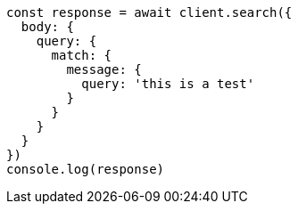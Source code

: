 // This file is autogenerated, DO NOT EDIT
// Use `node scripts/generate-docs-examples.js` to generate the docs examples

[source, js]
----
const response = await client.search({
  body: {
    query: {
      match: {
        message: {
          query: 'this is a test'
        }
      }
    }
  }
})
console.log(response)
----

